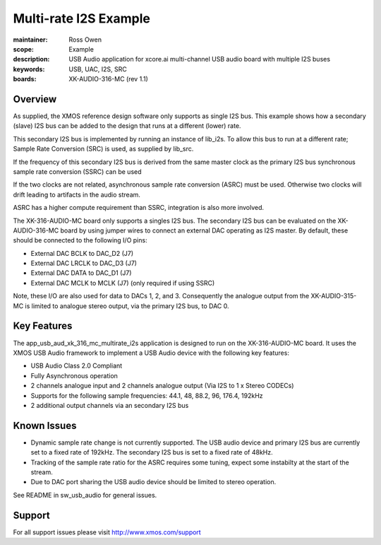 Multi-rate I2S Example
======================

:maintainer: Ross Owen
:scope: Example
:description: USB Audio application for xcore.ai multi-channel USB audio board with multiple I2S buses
:keywords: USB, UAC, I2S, SRC
:boards: XK-AUDIO-316-MC (rev 1.1)

Overview
........

As supplied, the XMOS reference design software only supports as single I2S bus. This example shows
how a secondary (slave) I2S bus can be added to the design that runs at a different (lower) rate.

This secondary I2S bus is implemented by running an instance of lib_i2s. To allow this bus to run
at a different rate; Sample Rate Conversion (SRC) is used, as supplied by lib_src.

If the frequency of this secondary I2S bus is derived from the same master clock as the primary I2S
bus synchronous sample rate conversion (SSRC) can be used

If the two clocks are not related, asynchronous sample rate conversion (ASRC) must be used.
Otherwise two clocks will drift leading to artifacts in the audio stream.

ASRC has a higher compute requirement than SSRC, integration is also more involved.

The XK-316-AUDIO-MC board only supports a singles I2S bus. The secondary I2S bus can be evaluated
on the XK-AUDIO-316-MC board by using jumper wires to connect an external DAC operating as I2S
master. By default, these should be connected to the following I/O pins:

- External DAC BCLK to DAC_D2 (J7)
- External DAC LRCLK to DAC_D3 (J7)
- External DAC DATA to DAC_D1 (J7)
- External DAC MCLK to MCLK (J7) (only required if using SSRC)

Note, these I/O are also used for data to DACs 1, 2, and 3. Consequently the analogue output from
the XK-AUDIO-315-MC is limited to analogue stereo output, via the primary I2S bus, to DAC 0.

Key Features
............

The app_usb_aud_xk_316_mc_multirate_i2s application is designed to run on the XK-316-AUDIO-MC board.
It uses the XMOS USB Audio framework to implement a USB Audio device with the following key features:

- USB Audio Class 2.0 Compliant

- Fully Asynchronous operation

- 2 channels analogue input and 2 channels analogue output (Via I2S to 1 x Stereo CODECs)

- Supports for the following sample frequencies: 44.1, 48, 88.2, 96, 176.4, 192kHz

- 2 additional output channels via an secondary I2S bus

Known Issues
............

- Dynamic sample rate change is not currently supported. The USB audio device and primary I2S bus
  are currently set to a fixed rate of 192kHz. The secondary I2S bus is set to a fixed rate of
  48kHz.

- Tracking of the sample rate ratio for the ASRC requires some tuning, expect some instabilty at the
  start of the stream.

- Due to DAC port sharing the USB audio device should be limited to stereo operation.

See README in sw_usb_audio for general issues.

Support
.......

For all support issues please visit http://www.xmos.com/support

